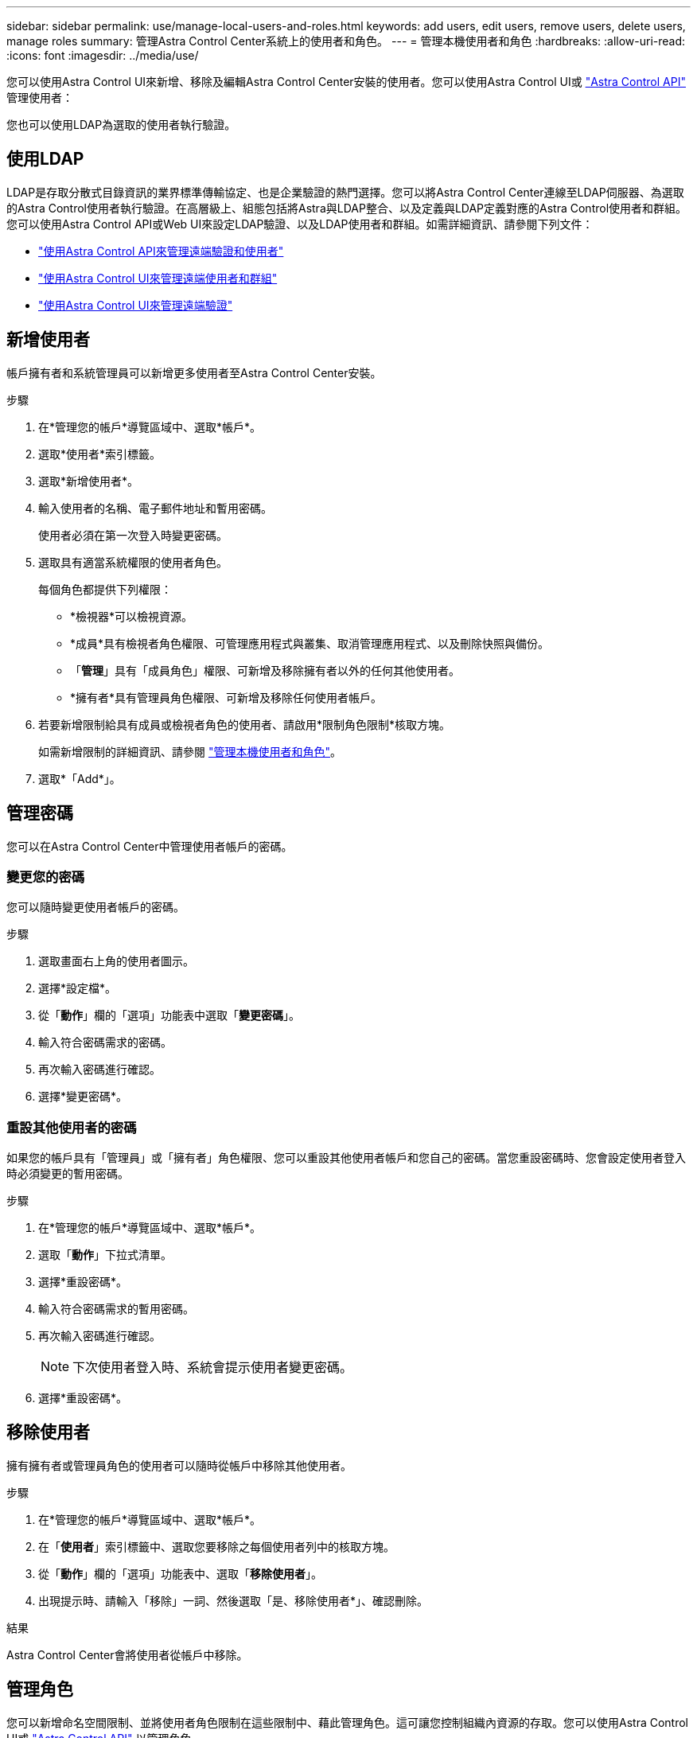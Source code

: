 ---
sidebar: sidebar 
permalink: use/manage-local-users-and-roles.html 
keywords: add users, edit users, remove users, delete users, manage roles 
summary: 管理Astra Control Center系統上的使用者和角色。 
---
= 管理本機使用者和角色
:hardbreaks:
:allow-uri-read: 
:icons: font
:imagesdir: ../media/use/


[role="lead"]
您可以使用Astra Control UI來新增、移除及編輯Astra Control Center安裝的使用者。您可以使用Astra Control UI或 https://docs.netapp.com/us-en/astra-automation["Astra Control API"^] 管理使用者：

您也可以使用LDAP為選取的使用者執行驗證。



== 使用LDAP

LDAP是存取分散式目錄資訊的業界標準傳輸協定、也是企業驗證的熱門選擇。您可以將Astra Control Center連線至LDAP伺服器、為選取的Astra Control使用者執行驗證。在高層級上、組態包括將Astra與LDAP整合、以及定義與LDAP定義對應的Astra Control使用者和群組。您可以使用Astra Control API或Web UI來設定LDAP驗證、以及LDAP使用者和群組。如需詳細資訊、請參閱下列文件：

* https://docs.netapp.com/us-en/astra-automation/workflows_infra/ldap_prepare.html["使用Astra Control API來管理遠端驗證和使用者"^]
* link:manage-remote-users-groups.html["使用Astra Control UI來管理遠端使用者和群組"]
* link:manage-remote-authentication.html["使用Astra Control UI來管理遠端驗證"]




== 新增使用者

帳戶擁有者和系統管理員可以新增更多使用者至Astra Control Center安裝。

.步驟
. 在*管理您的帳戶*導覽區域中、選取*帳戶*。
. 選取*使用者*索引標籤。
. 選取*新增使用者*。
. 輸入使用者的名稱、電子郵件地址和暫用密碼。
+
使用者必須在第一次登入時變更密碼。

. 選取具有適當系統權限的使用者角色。
+
每個角色都提供下列權限：

+
** *檢視器*可以檢視資源。
** *成員*具有檢視者角色權限、可管理應用程式與叢集、取消管理應用程式、以及刪除快照與備份。
** 「*管理*」具有「成員角色」權限、可新增及移除擁有者以外的任何其他使用者。
** *擁有者*具有管理員角色權限、可新增及移除任何使用者帳戶。


. 若要新增限制給具有成員或檢視者角色的使用者、請啟用*限制角色限制*核取方塊。
+
如需新增限制的詳細資訊、請參閱 link:manage-local-users-and-roles.html["管理本機使用者和角色"]。

. 選取*「Add*」。




== 管理密碼

您可以在Astra Control Center中管理使用者帳戶的密碼。



=== 變更您的密碼

您可以隨時變更使用者帳戶的密碼。

.步驟
. 選取畫面右上角的使用者圖示。
. 選擇*設定檔*。
. 從「*動作*」欄的「選項」功能表中選取「*變更密碼*」。
. 輸入符合密碼需求的密碼。
. 再次輸入密碼進行確認。
. 選擇*變更密碼*。




=== 重設其他使用者的密碼

如果您的帳戶具有「管理員」或「擁有者」角色權限、您可以重設其他使用者帳戶和您自己的密碼。當您重設密碼時、您會設定使用者登入時必須變更的暫用密碼。

.步驟
. 在*管理您的帳戶*導覽區域中、選取*帳戶*。
. 選取「*動作*」下拉式清單。
. 選擇*重設密碼*。
. 輸入符合密碼需求的暫用密碼。
. 再次輸入密碼進行確認。
+

NOTE: 下次使用者登入時、系統會提示使用者變更密碼。

. 選擇*重設密碼*。




== 移除使用者

擁有擁有者或管理員角色的使用者可以隨時從帳戶中移除其他使用者。

.步驟
. 在*管理您的帳戶*導覽區域中、選取*帳戶*。
. 在「*使用者*」索引標籤中、選取您要移除之每個使用者列中的核取方塊。
. 從「*動作*」欄的「選項」功能表中、選取「*移除使用者*」。
. 出現提示時、請輸入「移除」一詞、然後選取「是、移除使用者*」、確認刪除。


.結果
Astra Control Center會將使用者從帳戶中移除。



== 管理角色

您可以新增命名空間限制、並將使用者角色限制在這些限制中、藉此管理角色。這可讓您控制組織內資源的存取。您可以使用Astra Control UI或 https://docs.netapp.com/us-en/astra-automation["Astra Control API"^] 以管理角色。



=== 將命名空間限制新增至角色

管理員或擁有者使用者可以將命名空間限制新增至「成員」或「檢視者」角色。

.步驟
. 在*管理您的帳戶*導覽區域中、選取*帳戶*。
. 選取*使用者*索引標籤。
. 在「*動作*」欄中、選取具有「成員」或「檢視者」角色的使用者功能表按鈕。
. 選擇*編輯角色*。
. 啟用「限制角色*」核取方塊。
+
此核取方塊僅適用於「成員」或「檢視者」角色。您可以從*角色*下拉式清單中選取不同的角色。

. 選取*新增限制*。
+
您可以依命名空間或命名空間標籤檢視可用限制清單。

. 在*限制類型*下拉式清單中、視命名空間的設定方式而定、選取* Kubernetes命名空間*或* Kubernetes命名空間標籤*。
. 從清單中選取一或多個命名空間或標籤、以構成限制、限制角色只能使用這些命名空間。
. 選擇* Confirm（確認）*。
+
「*編輯角色*」頁面會顯示您為此角色選擇的限制清單。

. 選擇* Confirm（確認）*。
+
在「*帳戶*」頁面上、您可以在「*角色*」欄中檢視任何成員或檢視者角色的限制條件。




NOTE: 如果您啟用角色的限制、並選取* Confirm（確認）*而不新增任何限制、則該角色會被視為具有完整限制（該角色無法存取指派給命名空間的任何資源）。



=== 從角色移除命名空間限制

管理員或擁有者使用者可以從角色移除命名空間限制。

.步驟
. 在*管理您的帳戶*導覽區域中、選取*帳戶*。
. 選取*使用者*索引標籤。
. 在「*動作*」欄中、選取具有作用中限制之「成員」或「檢視者」角色的使用者功能表按鈕。
. 選擇*編輯角色*。
+
「*編輯角色*」對話方塊會顯示角色的作用中限制。

. 選取您需要移除之限制右側的* X*。
. 選擇* Confirm（確認）*。




== 以取得更多資訊

* link:../concepts/user-roles-namespaces.html["使用者角色和命名空間"]

